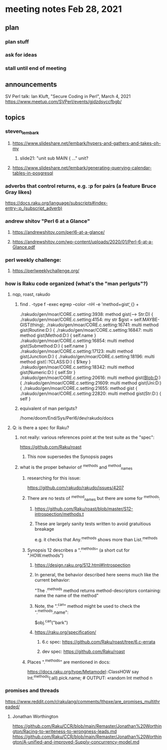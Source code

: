 * meeting notes Feb 28, 2021
** plan
*** plan stuff
*** ask for ideas
*** stall until end of meeting
** announcements
SV Perl talk: Ian Kluft, "Secure Coding in Perl", March 4, 2021
https://www.meetup.com/SVPerl/events/gjdzdsyccfbgb/
** topics 
*** steven_lembark
**** https://www.slideshare.net/lembark/hypers-and-gathers-and-takes-oh-my
***** slide21:  "unit sub MAIN { ..."  unit?

**** https://www.slideshare.net/lembark/generating-querying-calendar-tables-in-posgresql

*** adverbs that control returns, e.g. :p for pairs (a feature Bruce Gray likes)
https://docs.raku.org/language/subscripts#index-entry-:p_(subscript_adverb)

*** andrew shitov "Perl 6 at a Glance"
**** https://andrewshitov.com/perl6-at-a-glance/
**** https://andrewshitov.com/wp-content/uploads/2020/01/Perl-6-at-a-Glance.pdf

*** perl weekly challenge: 
**** https://perlweeklychallenge.org/

*** how is Raku code organized (what's the "man perlguts"?)

**** nqp, roast, rakudo

***** find . -type f -exec egrep --color -nH -e 'method\s+gist\b' {} +

./rakudo/gen/moar/CORE.c.setting:3938:        method gist(--> Str:D) {
./rakudo/gen/moar/CORE.c.setting:4154:        my str $gist = self.MAYBE-GIST(thing);
./rakudo/gen/moar/CORE.c.setting:16741:    multi method gist(Routine:D:) {
./rakudo/gen/moar/CORE.c.setting:16847:    multi method gist(Method:D:) { self.name }
./rakudo/gen/moar/CORE.c.setting:16854:    multi method gist(Submethod:D:) { self.name }
./rakudo/gen/moar/CORE.c.setting:17123:    multi method gist(Junction:D:) {
./rakudo/gen/moar/CORE.c.setting:18196:    multi method gist(::?CLASS:D:) { $!key                     }
./rakudo/gen/moar/CORE.c.setting:18342:    multi method gist(Numeric:D:) { self.Str }
./rakudo/gen/moar/CORE.c.setting:20616:    multi method gist(Blob:D:) {
./rakudo/gen/moar/CORE.c.setting:21609:    multi method gist(Uni:D:) {
./rakudo/gen/moar/CORE.c.setting:21655:    method gist {
./rakudo/gen/moar/CORE.c.setting:22820:    multi method gist(Str:D:) { self }




***** equivalent of man perlguts?
/home/doom/End/Sys/Perl6/dev/rakudo/docs
**** Q: is there a spec for Raku?  
***** not really: various references point at the test suite as the "spec": 
https://github.com/Raku/roast
****** This now supersedes the Synopsis pages

***** what is the proper behavior of ^methods and ^method_names
****** researching for this issue: 
https://github.com/rakudo/rakudo/issues/4207
****** There are no tests of ^method_names but there are some for ^methods:
******* https://github.com/Raku/roast/blob/master/S12-introspection/methods.t
******* These are largely sanity tests written to avoid gratuitious breakage
e.g. it checks that Any.^methods shows more than List.^methods
****** Synopsis 12 describes a ".^methods" (a short cut for ".HOW.methods")
******* https://design.raku.org/S12.html#Introspection
******* In general, the behavior described here seems much like the current behavior:
"The .^methods method returns method-descriptors containing:
    name                the name of the method"
******* Note, the ".^can" method might be used to check the ".^methods.name":
$obj.^can("bark")
******* https://raku.org/specification/
******** 6.c spec: https://github.com/Raku/roast/tree/6.c-errata
******** dev spec: https://github.com/Raku/roast
****** Places ".^methods" are mentioned in docs:
https://docs.raku.org/type/Metamodel::ClassHOW
say Int.^methods(:all).pick.name;         # OUTPUT: «random Int method n




*** promises and threads
https://www.reddit.com/r/rakulang/comments/lthpxe/are_promises_multithreaded/
**** Jonathan Worthington
https://github.com/Raku/CCR/blob/main/Remaster/Jonathan%20Worthington/Racing-to-writeness-to-wrongness-leads.md
https://github.com/Raku/CCR/blob/main/Remaster/Jonathan%20Worthington/A-unified-and-improved-Supply-concurrency-model.md
